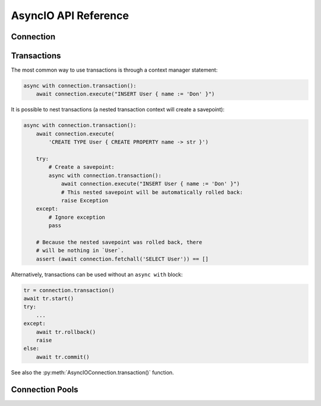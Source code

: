 .. _edgedb-python-asyncio-api-reference:

=====================
AsyncIO API Reference
=====================

.. py:module:: edgedb
.. py:currentmodule:: edgedb


.. _edgedb-asyncio-api-connection:

Connection
==========

.. py:coroutinefunction:: async_connect(dsn=None, *, \
            host=None, port=None, \
            admin=None, \
            user=None, password=None, \
            database=None, \
            timeout=60)

    Establish a connection to an EdgeDB server.

    The connection parameters may be specified either as a connection
    URI in *dsn*, or as specific keyword arguments, or both.
    If both *dsn* and keyword arguments are specified, the latter
    override the corresponding values parsed from the connection URI.

    Returns a new :py:class:`AsyncIOConnection` object.

    :param dsn:
        Connection arguments specified using as a single string in the
        connection URI format:
        ``edgedb://user:password@host:port/database?option=value``.
        The following options are recognized: host, port,
        user, database, password.

    :param host:
        Database host address as one of the following:

        - an IP address or a domain name;
        - an absolute path to the directory containing the database
          server Unix-domain socket (not supported on Windows);
        - a sequence of any of the above, in which case the addresses
          will be tried in order, and the first successful connection
          will be returned.

        If not specified, the following will be tried, in order:

        - host address(es) parsed from the *dsn* argument,
        - the value of the ``EDGEDB_HOST`` environment variable,
        - on Unix, common directories used for EdgeDB Unix-domain
          sockets: ``"/run/edgedb"`` and ``"/var/run/edgedb"``,
        - ``"localhost"``.

    :param port:
        Port number to connect to at the server host
        (or Unix-domain socket file extension).  If multiple host
        addresses were specified, this parameter may specify a
        sequence of port numbers of the same length as the host sequence,
        or it may specify a single port number to be used for all host
        addresses.

        If not specified, the value parsed from the *dsn* argument is used,
        or the value of the ``EDGEB_PORT`` environment variable, or ``5656``
        if neither is specified.

    :param admin:
        If ``True``, try to connect to the special administration socket.

    :param user:
        The name of the database role used for authentication.

        If not specified, the value parsed from the *dsn* argument is used,
        or the value of the ``EDGEDB_USER`` environment variable, or the
        operating system name of the user running the application.

    :param database:
        The name of the database to connect to.

        If not specified, the value parsed from the *dsn* argument is used,
        or the value of the ``EDGEDB_DATABASE`` environment variable, or the
        operating system name of the user running the application.

    :param password:
        Password to be used for authentication, if the server requires
        one.  If not specified, the value parsed from the *dsn* argument
        is used, or the value of the ``EDGEDB_PASSWORD`` environment variable.
        Note that the use of the environment variable is discouraged as
        other users and applications may be able to read it without needing
        specific privileges.

    :param float timeout:
        Connection timeout in seconds.

    :return: A :py:class:`AsyncIOConnection` instance.

    Example:

    .. code-block:: pycon

        >>> import asyncio
        >>> import edgedb
        >>> async def run():
        ...     con = await edgedb.async_connect(user='edgedeb')
        ...     print(await con.fetchone('SELECT 1 + 1'))
        ...
        >>> asyncio.get_event_loop().run_until_complete(run())
        {2}


.. py:class:: AsyncIOConnection

    A representation of a database session.

    Connections are created by calling :py:func:`~edgedb.async_connect`.


    .. py:coroutinemethod:: fetchall(query, *args, **kwargs)

        Run a query and return the results as a
        :py:class:`edgedb.Set <edgedb.Set>` instance.

        :param str query: Query text.
        :param args: Positional query arguments.
        :param kwargs: Named query arguments.

        .. note::

            Positional and named query arguments cannot be mixed.

        :return:
            An instance of :py:class:`edgedb.Set <edgedb.Set>` containing
            the query result.


    .. py:coroutinemethod:: fetchone(query, *args, **kwargs)

        Run a singleton-returning query and return its element.

        The *query* must return exactly one element.  If the query returns
        more than one element, an ``edgedb.ResultCardinalityMismatchError``
        is raised, if it returns an empty set, an ``edgedb.NoDataError``
        is raised.

        :param str query: Query text.
        :param args: Positional query arguments.
        :param kwargs: Named query arguments.

        .. note::

            Positional and named query arguments cannot be mixed.

        :return:
            Query result.


    .. py:coroutinemethod:: fetchall_json(query, *args, **kwargs)

        Run a query and return the results as JSON.

        :param str query: Query text.
        :param args: Positional query arguments.
        :param kwargs: Named query arguments.

        .. note::

            Positional and named query arguments cannot be mixed.

        :return:
            A JSON string containing an array of query results.


    .. py:coroutinemethod:: fetchone_json(query, *args, **kwargs)

        Run a singleton-returning query and return its element in JSON.

        The *query* must return exactly one element.  If the query returns
        more than one element, an ``edgedb.ResultCardinalityMismatchError``
        is raised, if it returns an empty set, an ``edgedb.NoDataError``
        is raised.

        :param str query: Query text.
        :param args: Positional query arguments.
        :param kwargs: Named query arguments.

        .. note::

            Positional and named query arguments cannot be mixed.

        :return:
            Query result encoded in JSON.


    .. py:coroutinemethod:: execute(query)

        Execute an EdgeQL command (or commands).

        The commands must take no arguments.

        Example:

        .. code-block:: pycon

            >>> await con.execute('''
            ...     CREATE TYPE MyType { CREATE PROPERTY a -> int64 };
            ...     FOR x IN {100, 200, 300} UNION INSERT MyType { a := x };
            ... ''')

        :param str query: Query text.


    .. py:method:: transaction(isolation=None, readonly=None, deferrable=None)

        Create a :py:class:`AsyncIOTransaction` object.

        :param isolation:
            Transaction isolation mode, can be one of:
            ``'serializable'``, ``'repeatable_read'``.  If not specified,
            the server-side default is used.

        :param readonly:
            Specifies whether or not this transaction is read-only.  If not
            specified, the server-side default is used.

        :param deferrable:
            Specifies whether or not this transaction is deferrable.  If not
            specified, the server-side default is used.


    .. py:coroutinemethod:: close()

        Close the connection gracefully.


    .. py:method:: is_closed()

        Return ``True`` if the connection is closed.


.. _edgedb-python-asyncio-api-transaction:

Transactions
============

The most common way to use transactions is through a context manager statement:

.. code-block:: python

   async with connection.transaction():
       await connection.execute("INSERT User { name := 'Don' }")

It is possible to nest transactions (a nested transaction context will create
a savepoint):

.. code-block:: python

   async with connection.transaction():
       await connection.execute(
           'CREATE TYPE User { CREATE PROPERTY name -> str }')

       try:
           # Create a savepoint:
           async with connection.transaction():
               await connection.execute("INSERT User { name := 'Don' }")
               # This nested savepoint will be automatically rolled back:
               raise Exception
       except:
           # Ignore exception
           pass

       # Because the nested savepoint was rolled back, there
       # will be nothing in `User`.
       assert (await connection.fetchall('SELECT User')) == []

Alternatively, transactions can be used without an ``async with`` block:

.. code-block:: python

    tr = connection.transaction()
    await tr.start()
    try:
        ...
    except:
        await tr.rollback()
        raise
    else:
        await tr.commit()


See also the
:py:meth:`AsyncIOConnection.transaction()` function.


.. py:class:: AsyncIOTransaction

    Represents a transaction or savepoint block.

    Transactions are created by calling the
    :py:meth:`AsyncIOConnection.transaction()` method.


    .. py:coroutinemethod:: start()

        Enter the trasnaction or savepoint block.

    .. py:coroutinemethod:: commit()

        Exit the transaction or savepoint block and commit changes.

    .. py:coroutinemethod:: rollback()

        Exit the transaction or savepoint block and discard changes.

    .. describe:: async with c:

        start and commit/rollback the transaction or savepoint block
        automatically when entering and exiting the code inside the
        context manager block.


.. _edgedb-python-asyncio-api-pool:

Connection Pools
================

.. py:function:: create_async_pool

    Create an asynchronous connection pool.

    Can be used either with an ``async with`` block:

    .. code-block:: python

        async with edgedb.create_pool(user='edgedb') as pool:
            async with pool.acquire() as con:
                await con.fetchall('SELECT {1, 2, 3}')

    Or directly with ``await``:

    .. code-block:: python

        pool = await edgedb.create_pool(user='edgedb')
        con = await pool.acquire()
        try:
            await con.fetchall('SELECT {1, 2, 3}')
        finally:
            await pool.release(con)

    :param str dsn:
        Connection arguments specified using as a single string in
        the following format:
        ``edgedb://user:pass@host:port/database?option=value``.

    :param \*\*connect_kwargs:
        Keyword arguments for the :py:func:`~edgedb.async_connect`
        function.

    :param AsyncIOConnection connection_class:
        The class to use for connections.  Must be a subclass of
        :py:class:`AsyncIOConnection`.

    :param int min_size:
        Number of connection the pool will be initialized with.

    :param int max_size:
        Max number of connections in the pool.

    :param on_acquire:
        A coroutine to prepare a connection right before it is returned
        from :py:meth:`Pool.acquire() <edgedb.AsyncIOPool.acquire>`.

    :param on_release:
        A coroutine called when a connection is about to be released
        to the pool.

    :param on_connect:
        A coroutine to initialize a connection when it is created.

    :return: An instance of :py:class:`AsyncIOPool`.


.. py:class:: AsyncIOPool()

    A connection pool.

    Connection pool can be used to manage a set of connections to the database.
    Connections are first acquired from the pool, then used, and then released
    back to the pool.  Once a connection is released, it's reset to close all
    open cursors and other resources *except* prepared statements.

    Pools are created by calling
    :py:func:`~edgedb.create_async_pool`.

    .. py:coroutinemethod:: acquire()

        Acquire a database connection from the pool.

        :return: An instance of :py:class:`AsyncIOConnection`.

        Can be used in an ``await`` expression or with an ``async with`` block.

        .. code-block:: python

            async with pool.acquire() as con:
                await con.execute(...)

        Or:

        .. code-block:: python

            con = await pool.acquire()
            try:
                await con.execute(...)
            finally:
                await pool.release(con)

    .. py:coroutinemethod:: release(connection)

        Release a database connection back to the pool.

        :param AsyncIOConnection connection:
            A :py:class:`AsyncIOConnection` object
            to release.

    .. py:coroutinemethod:: close()

        Attempt to gracefully close all connections in the pool.

        Wait until all pool connections are released, close them and
        shut down the pool.  If any error (including cancellation) occurs
        in ``close()`` the pool will terminate by calling
        :py:meth:`Pool.terminate() <edgedb.AsyncIOPool.terminate>`.

        It is advisable to use :py:func:`python:asyncio.wait_for` to set
        a timeout.

    .. py:method:: terminate()

        Terminate all connections in the pool.

    .. py:coroutinemethod:: expire_connections()

        Expire all currently open connections.

        Cause all currently open connections to get replaced on the
        next :py:meth:`~edgedb.AsyncIOPool.acquire()` call.

    .. py:method:: set_connect_args(dsn=None, **connect_kwargs)

        Set the new connection arguments for this pool.

        The new connection arguments will be used for all subsequent
        new connection attempts.  Existing connections will remain until
        they expire. Use :py:meth:`Pool.expire_connections()
        <edgedb.AsyncIOPool.expire_connections>` to expedite
        the connection expiry.

        :param str dsn:
            Connection arguments specified using as a single string in
            the following format:
            ``edgedb://user:pass@host:port/database?option=value``.

        :param \*\*connect_kwargs:
            Keyword arguments for the :py:func:`~async_connect`
            function.
